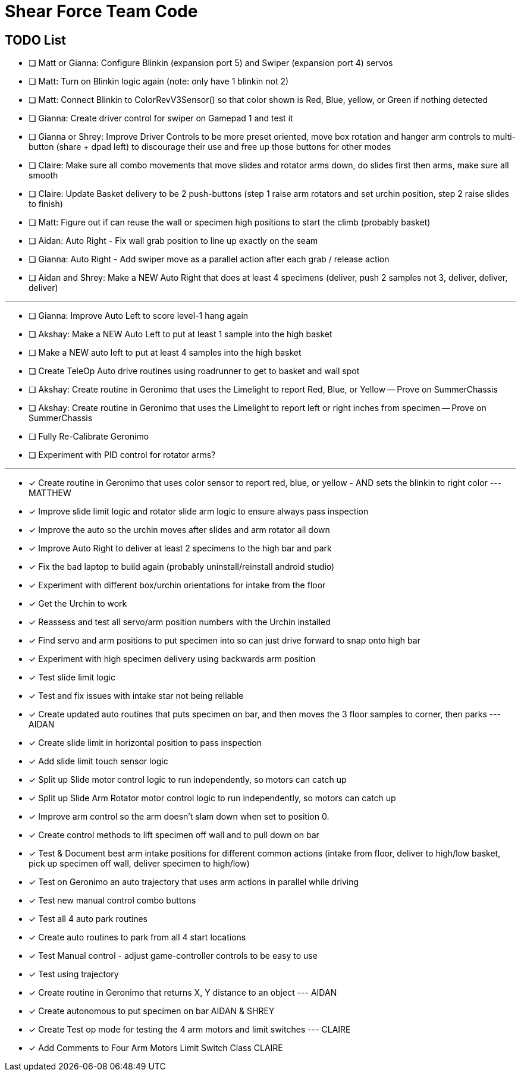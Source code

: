 = Shear Force Team Code

== TODO List

- [ ] Matt or Gianna: Configure Blinkin (expansion port 5) and Swiper (expansion port 4) servos
- [ ] Matt: Turn on Blinkin logic again (note: only have 1 blinkin not 2)
- [ ] Matt: Connect Blinkin to ColorRevV3Sensor() so that color shown is Red, Blue, yellow, or Green if nothing detected
- [ ] Gianna: Create driver control for swiper on Gamepad 1 and test it
- [ ] Gianna or Shrey: Improve Driver Controls to be more preset oriented, move box rotation and hanger arm controls to multi-button (share + dpad left) to discourage their use and free up those buttons for other modes
- [ ] Claire: Make sure all combo movements that move slides and rotator arms down, do slides first then arms, make sure all smooth
- [ ] Claire: Update Basket delivery to be 2 push-buttons (step 1 raise arm rotators and set urchin position, step 2 raise slides to finish)
- [ ] Matt: Figure out if can reuse the wall or specimen high positions to start the climb (probably basket)
- [ ] Aidan: Auto Right - Fix wall grab position to line up exactly on the seam
- [ ] Gianna: Auto Right - Add swiper move as a parallel action after each grab / release action
- [ ] Aidan and Shrey: Make a NEW Auto Right that does at least 4 specimens (deliver, push 2 samples not 3, deliver, deliver, deliver)

---

- [ ] Gianna: Improve Auto Left to score level-1 hang again
- [ ] Akshay: Make a NEW Auto Left to put at least 1 sample into the high basket
- [ ] Make a NEW auto left to put at least 4 samples into the high basket
- [ ] Create TeleOp Auto drive routines using roadrunner to get to basket and wall spot
- [ ] Akshay: Create routine in Geronimo that uses the Limelight to report Red, Blue, or Yellow -- Prove on SummerChassis
- [ ] Akshay: Create routine in Geronimo that uses the Limelight to report left or right inches from specimen -- Prove on SummerChassis
- [ ] Fully Re-Calibrate Geronimo
- [ ] Experiment with PID control for rotator arms?

---

- [x] Create routine in Geronimo that uses color sensor to report red, blue, or yellow - AND sets the blinkin to right color --- MATTHEW
- [x] Improve slide limit logic and rotator slide arm logic to ensure always pass inspection
- [x] Improve the auto so the urchin moves after slides and arm rotator all down
- [x] Improve Auto Right to deliver at least 2 specimens to the high bar and park
- [x] Fix the bad laptop to build again (probably uninstall/reinstall android studio)
- [x] Experiment with different box/urchin orientations for intake from the floor
- [x] Get the Urchin to work
- [x] Reassess and test all servo/arm position numbers with the Urchin installed
- [x] Find servo and arm positions to put specimen into so can just drive forward to snap onto high bar
- [x] Experiment with high specimen delivery using backwards arm position
- [x] Test slide limit logic
- [x] Test and fix issues with intake star not being reliable
- [x] Create updated auto routines that puts specimen on bar, and then moves the 3 floor samples to corner, then parks --- AIDAN
- [x] Create slide limit in horizontal position to pass inspection
- [x] Add slide limit touch sensor logic
- [x] Split up Slide motor control logic to run independently, so motors can catch up
- [x] Split up Slide Arm Rotator motor control logic to run independently, so motors can catch up
- [x] Improve arm control so the arm doesn't slam down when set to position 0.
- [x] Create control methods to lift specimen off wall and to pull down on bar
- [x] Test & Document best arm intake positions for different common actions (intake from floor, deliver to high/low basket, pick up specimen off wall, deliver specimen to high/low)
- [x] Test on Geronimo an auto trajectory that uses arm actions in parallel while driving
- [x] Test new manual control combo buttons
- [x] Test all 4 auto park routines
- [x] Create auto routines to park from all 4 start locations
- [x] Test Manual control - adjust game-controller controls to be easy to use
- [x] Test using trajectory
- [x] Create routine in Geronimo that returns X, Y distance to an object --- AIDAN
- [x] Create autonomous to put specimen on bar AIDAN & SHREY
- [x] Create Test op mode for testing the 4 arm motors and limit switches --- CLAIRE
- [x] Add Comments to Four Arm Motors Limit Switch Class CLAIRE


